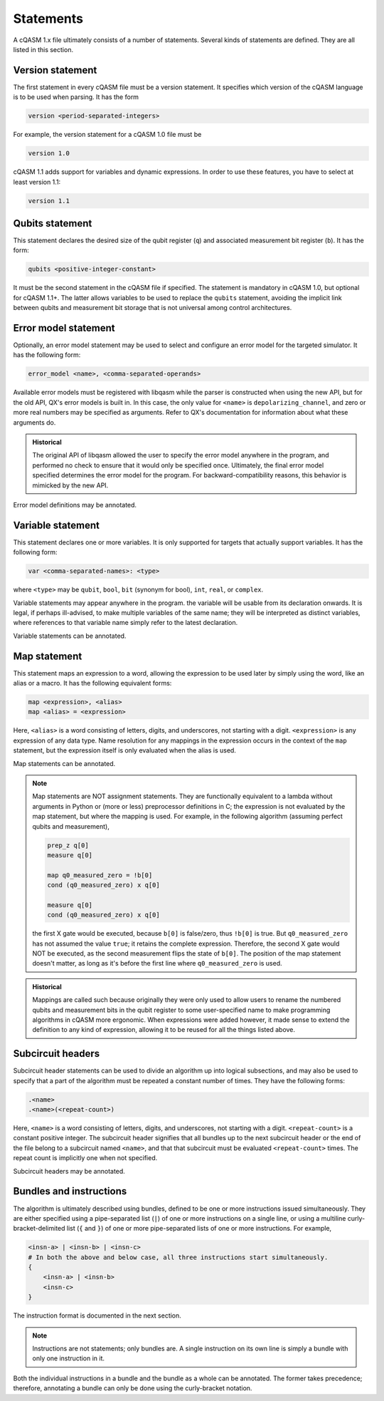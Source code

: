 Statements
==========

A cQASM 1.x file ultimately consists of a number of statements. Several kinds
of statements are defined. They are all listed in this section.

Version statement
-----------------

The first statement in every cQASM file must be a version statement. It
specifies which version of the cQASM language is to be used when parsing. It
has the form

.. code:: text

    version <period-separated-integers>

For example, the version statement for a cQASM 1.0 file must be

.. code:: text

    version 1.0

cQASM 1.1 adds support for variables and dynamic expressions. In order to use
these features, you have to select at least version 1.1:

.. code:: text

    version 1.1

Qubits statement
----------------

This statement declares the desired size of the qubit register (``q``) and
associated measurement bit register (``b``). It has the form:

.. code:: text

    qubits <positive-integer-constant>

It must be the second statement in the cQASM file if specified. The statement
is mandatory in cQASM 1.0, but optional for cQASM 1.1+. The latter allows
variables to be used to replace the ``qubits`` statement, avoiding the implicit
link between qubits and measurement bit storage that is not universal among
control architectures.

Error model statement
---------------------

Optionally, an error model statement may be used to select and configure an
error model for the targeted simulator. It has the following form:

.. code:: text

    error_model <name>, <comma-separated-operands>

Available error models must be registered with libqasm while the parser is
constructed when using the new API, but for the old API, QX's error models is
built in. In this case, the only value for ``<name>`` is
``depolarizing_channel``, and zero or more real numbers may be specified as
arguments. Refer to QX's documentation for information about what these
arguments do.

.. admonition:: Historical

    The original API of libqasm allowed the user to specify the error model
    anywhere in the program, and performed no check to ensure that it would only
    be specified once. Ultimately, the final error model specified determines
    the error model for the program. For backward-compatibility reasons, this
    behavior is mimicked by the new API.

Error model definitions may be annotated.

Variable statement
------------------

This statement declares one or more variables. It is only supported for targets
that actually support variables. It has the following form:

.. code:: text

    var <comma-separated-names>: <type>

where ``<type>`` may be ``qubit``, ``bool``, ``bit`` (synonym for bool),
``int``, ``real``, or ``complex``.

Variable statements may appear anywhere in the program. the variable will be
usable from its declaration onwards. It is legal, if perhaps ill-advised, to
make multiple variables of the same name; they will be interpreted as distinct
variables, where references to that variable name simply refer to the latest
declaration.

Variable statements can be annotated.

Map statement
-------------

This statement maps an expression to a word, allowing the expression to be used
later by simply using the word, like an alias or a macro. It has the following
equivalent forms:

.. code:: text

    map <expression>, <alias>
    map <alias> = <expression>

Here, ``<alias>`` is a word consisting of letters, digits, and underscores, not
starting with a digit. ``<expression>`` is any expression of any data type.
Name resolution for any mappings in the expression occurs in the context of the
``map`` statement, but the expression itself is only evaluated when the alias is
used.

Map statements can be annotated.

.. note::

    Map statements are NOT assignment statements. They are functionally
    equivalent to a lambda without arguments in Python or (more or less)
    preprocessor definitions in C; the expression is not evaluated by the map
    statement, but where the mapping is used. For example, in the following
    algorithm (assuming perfect qubits and measurement),

    .. code:: text

        prep_z q[0]
        measure q[0]

        map q0_measured_zero = !b[0]
        cond (q0_measured_zero) x q[0]

        measure q[0]
        cond (q0_measured_zero) x q[0]

    the first X gate would be executed, because ``b[0]`` is false/zero, thus
    ``!b[0]`` is true. But ``q0_measured_zero`` has not assumed the value
    ``true``; it retains the complete expression. Therefore, the second X gate
    would NOT be executed, as the second measurement flips the state of
    ``b[0]``. The position of the map statement doesn't matter, as long as it's
    before the first line where ``q0_measured_zero`` is used.

.. admonition:: Historical

    Mappings are called such because originally they were only used to allow
    users to rename the numbered qubits and measurement bits in the qubit
    register to some user-specified name to make programming algorithms in
    cQASM more ergonomic. When expressions were added however, it made sense
    to extend the definition to any kind of expression, allowing it to be
    reused for all the things listed above.

Subcircuit headers
------------------

Subcircuit header statements can be used to divide an algorithm up into logical
subsections, and may also be used to specify that a part of the algorithm must
be repeated a constant number of times. They have the following forms:

.. code:: text

    .<name>
    .<name>(<repeat-count>)

Here, ``<name>`` is a word consisting of letters, digits, and underscores, not
starting with a digit. ``<repeat-count>`` is a constant positive integer. The
subcircuit header signifies that all bundles up to the next subcircuit header
or the end of the file belong to a subcircuit named ``<name>``, and that that
subcircuit must be evaluated ``<repeat-count>`` times. The repeat count is
implicitly one when not specified.

Subcircuit headers may be annotated.

Bundles and instructions
------------------------

The algorithm is ultimately described using bundles, defined to be one or more
instructions issued simultaneously. They are either specified using a
pipe-separated list (``|``) of one or more instructions on a single line, or
using a multiline curly-bracket-delimited list (``{`` and ``}``) of one or more
pipe-separated lists of one or more instructions. For example,

.. code:: text

    <insn-a> | <insn-b> | <insn-c>
    # In both the above and below case, all three instructions start simultaneously.
    {
        <insn-a> | <insn-b>
        <insn-c>
    }

The instruction format is documented in the next section.

.. note::

    Instructions are not statements; only bundles are. A single instruction on
    its own line is simply a bundle with only one instruction in it.

Both the individual instructions in a bundle and the bundle as a whole can be
annotated. The former takes precedence; therefore, annotating a bundle can only
be done using the curly-bracket notation.
